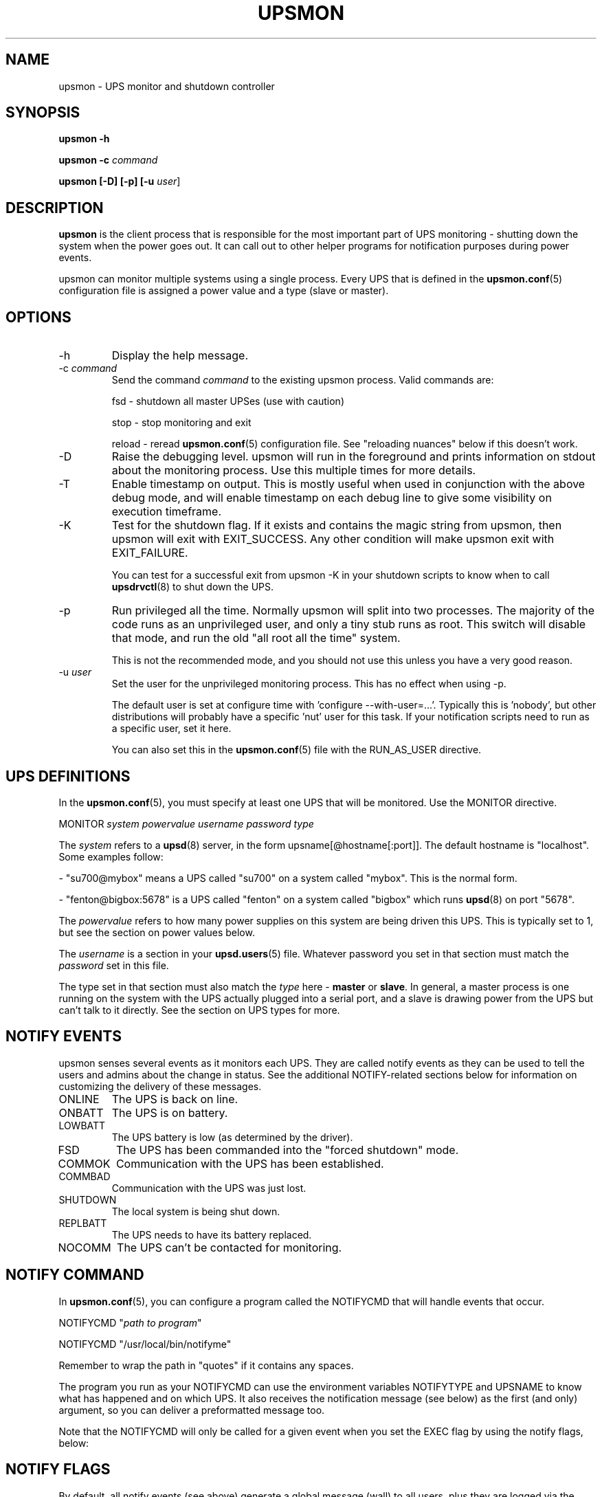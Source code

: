 .TH UPSMON 8 "Mon May 18 2009" "" "Network UPS Tools (NUT)"
.SH NAME
upsmon \- UPS monitor and shutdown controller
.SH SYNOPSIS
.B upsmon \-h

.B upsmon \-c \fIcommand\fR

.B upsmon [\-D] [\-p] [\-u \fIuser\fR]

.SH DESCRIPTION

.B upsmon
is the client process that is responsible for the most important part of
UPS monitoring \(hy shutting down the system when the power goes out.  It
can call out to other helper programs for notification purposes during
power events.

upsmon can monitor multiple systems using a single process.  Every UPS
that is defined in the \fBupsmon.conf\fR(5) configuration file is assigned
a power value and a type (slave or master).  

.SH OPTIONS

.IP \-h
Display the help message.

.IP "\-c \fIcommand\fR"
Send the command \fIcommand\fR to the existing upsmon process.  Valid
commands are:

fsd \(hy shutdown all master UPSes (use with caution)

stop \(hy stop monitoring and exit

reload \(hy reread \fBupsmon.conf\fR(5) configuration file.  See
"reloading nuances" below if this doesn't work.

.IP \-D
Raise the debugging level.  upsmon will run in the foreground and prints
information on stdout about the monitoring process.  Use this multiple
times for more details.

.IP \-T
Enable timestamp on output. This is mostly useful when used in conjunction with
the above debug mode, and will enable timestamp on each debug line to give some
visibility on execution timeframe.

.IP \-K
Test for the shutdown flag.  If it exists and contains the magic string
from upsmon, then upsmon will exit with EXIT_SUCCESS.  Any other condition
will make upsmon exit with EXIT_FAILURE.  

You can test for a successful exit from upsmon \-K in your shutdown
scripts to know when to call \fBupsdrvctl\fR(8) to shut down the UPS.

.IP \-p
Run privileged all the time.  Normally upsmon will split into two
processes.  The majority of the code runs as an unprivileged user, and
only a tiny stub runs as root.  This switch will disable that mode, and
run the old "all root all the time" system.

This is not the recommended mode, and you should not use this unless you
have a very good reason.

.IP "\-u \fIuser\fR"
Set the user for the unprivileged monitoring process.  This has no effect
when using \-p.
.IP
The default user is set at configure time with 'configure
\-\-with\-user=...'.  Typically this is 'nobody', but other distributions
will probably have a specific 'nut' user for this task.  If your
notification scripts need to run as a specific user, set it here.
.IP
You can also set this in the \fBupsmon.conf\fR(5) file with the
RUN_AS_USER directive.

.SH UPS DEFINITIONS

In the \fBupsmon.conf\fR(5), you must specify at least one UPS that will
be monitored.  Use the MONITOR directive.

	MONITOR \fIsystem\fR \fIpowervalue\fR \fIusername\fR
\fIpassword\fR \fItype\fR

The \fIsystem\fR refers to a \fBupsd\fR(8) server, in the form
upsname[@hostname[:port]].  The default hostname is "localhost".  Some
examples follow:

 \(hy "su700@mybox" means a UPS called "su700" on a system called "mybox".
This is the normal form.

 \(hy "fenton@bigbox:5678" is a UPS called "fenton" on a system called 
"bigbox" which runs \fBupsd\fR(8) on port "5678".

The \fIpowervalue\fR refers to how many power supplies on this system are
being driven this UPS.  This is typically set to 1, but see the section
on power values below.

The \fIusername\fR is a section in your \fBupsd.users\fR(5) file.
Whatever password you set in that section must match the \fIpassword\fR
set in this file.  

The type set in that section must also match the \fItype\fR here \(hy
\fBmaster\fR or \fBslave\fR.  In general, a master process is one
running on the system with the UPS actually plugged into a serial
port, and a slave is drawing power from the UPS but can't talk to it
directly.  See the section on UPS types for more.

.SH NOTIFY EVENTS

upsmon senses several events as it monitors each UPS.  They are called
notify events as they can be used to tell the users and admins about the
change in status.  See the additional NOTIFY\(hyrelated sections below for
information on customizing the delivery of these messages.

.IP ONLINE
The UPS is back on line.

.IP ONBATT
The UPS is on battery.

.IP LOWBATT
The UPS battery is low (as determined by the driver).

.IP FSD
The UPS has been commanded into the "forced shutdown" mode.

.IP COMMOK
Communication with the UPS has been established.

.IP COMMBAD
Communication with the UPS was just lost.

.IP SHUTDOWN
The local system is being shut down.

.IP REPLBATT
The UPS needs to have its battery replaced.

.IP NOCOMM
The UPS can't be contacted for monitoring.

.SH NOTIFY COMMAND

In \fBupsmon.conf\fR(5), you can configure a program called the NOTIFYCMD
that will handle events that occur.  

	NOTIFYCMD "\fIpath to program\fR"

	NOTIFYCMD "/usr/local/bin/notifyme"

Remember to wrap the path in "quotes" if it contains any spaces.

The program you run as your NOTIFYCMD can use the environment variables
NOTIFYTYPE and UPSNAME to know what has happened and on which UPS.  It
also receives the notification message (see below) as the first (and
only) argument, so you can deliver a preformatted message too.

Note that the NOTIFYCMD will only be called for a given event when you set
the EXEC flag by using the notify flags, below:

.SH NOTIFY FLAGS

By default, all notify events (see above) generate a global message
(wall) to all users, plus they are logged via the syslog.  You can change
this with the NOTIFYFLAG directive in the configuration file:

	NOTIFYFLAG \fInotifytype\fR \fIflags\fR

	Examples:

	NOTIFYFLAG ONLINE SYSLOG

	NOTIFYFLAG ONBATT SYSLOG+WALL

	NOTIFYFLAG LOWBATT SYSLOG+WALL+EXEC

The flags that can be set on a given notify event are:

.IP SYSLOG
Write this message to the syslog.

.IP WALL
Send this message to all users on the system via 'wall'.

.IP EXEC
Execute the NOTIFYCMD.

.IP IGNORE
Don't do anything.  If you use this, don't use any of the other flags.
.P
You can mix these flags.  "SYSLOG+WALL+EXEC" does all three for a given
event.

.SH NOTIFY MESSAGES

upsmon comes with default messages for each of the NOTIFY events.  These
can be changed with the NOTIFYMSG directive.

	NOTIFYMSG \fItype\fR "\fImessage\fR"

	Examples:

	NOTIFYMSG ONLINE "UPS %s is getting line power"

	NOTIFYMSG ONBATT "Someone pulled the plug on %s"

The first instance of %s is replaced with the identifier of the UPS that
generated the event.  These messages are used when sending walls to the
users directly from upsmon, and are also passed to the NOTIFYCMD.

.SH POWER VALUES

The "current overall power value" is the sum of all UPSes that are
currently able to supply power to the system hosting upsmon.  Any
UPS that is either on line or just on battery contributes to this
number.  If a UPS is critical (on battery and low battery) or has been
put into "forced shutdown" mode, it no longer contributes.

A "power value" on a MONITOR line in the config file is the number of
power supplies that the UPS runs on the current system.  

	MONITOR \fIupsname\fR \fIpowervalue\fR \fIusername\fR \fIpassword\fR \fItype\fR

Normally, you only have one power supply, so it will be set to 1.  

	MONITOR myups@myhost 1 username mypassword master

On a large server with redundant power supplies, the power value for a UPS
may be greater than 1.  You may also have more than one of them defined.

	MONITOR ups\-alpha@myhost 2 username mypassword master

	MONITOR ups\-beta@myhost 2 username mypassword master

You can also set the power value for a UPS to 0 if it does not supply any
power to that system.  This is generally used when you want to use the
upsmon notification features for a UPS even though it's not actually
running the system that hosts upsmon.  Don't set this to "master" unless
you really want to power this UPS off when this instance of upsmon needs
to shut down for its own reasons.

	MONITOR faraway@anotherbox 0 username mypassword slave

The "minimum power value" is the number of power supplies that must be
receiving power in order to keep the computer running.  

	MINSUPPLIES \fIvalue\fR

Typical PCs only have 1, so most users will leave this at the default. 

	MINSUPPLIES 1

If you have a server or similar system with redundant power, then this
value will usually be set higher.  One that requires three power supplies
to be running at all times would simply set it to 3.

	MINSUPPLIES 3

When the current overall power value drops below the minimum power value,
upsmon starts the shutdown sequence.  This design allows you to lose some
of your power supplies in a redundant power environment without bringing
down the entire system while still working properly for smaller systems.

.SH UPS TYPES

upsmon and \fBupsd\fR(8) don't always run on the same system.  When they
do, any UPSes that are directly attached to the upsmon host should be
monitored in "master" mode.  This makes upsmon take charge of that
equipment, and it will wait for slaves to disconnect before shutting
down the local system.  This allows the distant systems (monitoring over
the network) to shut down cleanly before \fBupsdrvctl shutdown\fR runs
and turns them all off.

When upsmon runs as a slave, it is relying on the distant system to tell
it about the state of the UPS.  When that UPS goes critical (on battery
and low battery), it immediately invokes the local shutdown command.  This
needs to happen quickly.  Once it disconnects from the distant
\fBupsd\fR(8) server, the master upsmon will start its own shutdown
process.  Your slaves must all shut down before the master turns off the
power or filesystem damage may result.

upsmon deals with slaves that get wedged, hang, or otherwise fail to 
disconnect from \fBupsd\fR(8) in a timely manner with the HOSTSYNC
timer.  During a shutdown situation, the master upsmon will give up after
this interval and it will shut down anyway.  This keeps the master from
sitting there forever (which would endanger that host) if a slave should
break somehow.  This defaults to 15 seconds.

If your master system is shutting down too quickly, set the FINALDELAY
interval to something greater than the default 15 seconds.  Don't set
this too high, or your UPS battery may run out of power before the
master upsmon process shuts down that system.

.SH TIMED SHUTDOWNS

For those rare situations where the shutdown process can't be completed
between the time that low battery is signalled and the UPS actually powers
off the load, use the \fBupssched\fR(8) helper program.  You can use it
along with upsmon to schedule a shutdown based on the "on battery" event.
upssched can then come back to upsmon to initiate the shutdown once it's
run on battery too long.

This can be complicated and messy, so stick to the default critical UPS
handling if you can.

.SH REDUNDANT POWER SUPPLIES

If you have more than one power supply for redundant power, you may also
have more than one UPS feeding your computer.  upsmon can handle this.  Be
sure to set the UPS power values appropriately and the MINSUPPLIES value
high enough so that it keeps running until it really does need to shut
down.

For example, the HP NetServer LH4 by default has 3 power supplies
installed, with one bay empty.  It has two power cords, one per side of
the box.  This means that one power cord powers two power supply bays,
and that you can only have two UPSes supplying power.

Connect UPS "alpha" to the cord feeding two power supplies, and UPS
"beta" to the cord that feeds the third and the empty slot.  Define alpha
as a powervalue of 2, and beta as a powervalue of 1.  Set the MINSUPPLIES
to 2.

When alpha goes on battery, your current overall power value will stay
at 3, as it's still supplying power.  However, once it goes critical (on
battery and low battery), it will stop contributing to the current overall
power value.  That means the value will be 1 (beta alone), which is less
than 2.  That is insufficient to run the system, and upsmon will invoke
the shutdown sequence.

However, if beta goes critical, subtracting its contribution will take the
current overall value from 3 to 2.  This is just high enough to satisfy
the minimum, so the system will continue running as before.  If beta
returns later, it will be re\(hyadded and the current value will go back to
3.  This allows you to swap out UPSes, change a power configuration, or
whatever, as long as you maintain the minimum power value at all times.

.SH MIXED OPERATIONS

Besides being able to monitor multiple UPSes, upsmon can also monitor them
as different roles.  If you have a system with multiple power supplies
serviced by separate UPS batteries, it's possible to be a master on one
and a slave on the other.  This usually happens when you run out of serial
ports and need to do the monitoring through another system nearby.

This is also complicated, especially when it comes time to power down a
UPS that has gone critical but doesn't supply the local system.  You can
do this with some scripting magic in your notify command script, but it's
beyond the scope of this manual.

.SH FORCED SHUTDOWNS

When upsmon is forced to bring down the local system, it sets the
"FSD" (forced shutdown) flag on any UPSes that it is running in master
mode.  This is used to synchronize slaves in the event that a master UPS
that is otherwise OK needs to be brought down due to some pressing event
on the master.

You can manually invoke this mode on the master upsmon by starting another
copy with '\-c fsd'.  This is useful when you want to initiate a shutdown
before the critical stage through some external means, such as
\fBupssched\fR(8).

.SH DEAD UPSES

In the event that upsmon can't reach \fBupsd\fR(8), it declares that UPS
"dead" after some interval controlled by DEADTIME in the
\fBupsmon.conf\fR(5).  If this happens while that UPS was last known to be
on battery, it is assumed to have gone critical and no longer contributes
to the overall power value.

upsmon will alert you to a UPS that can't be contacted for monitoring
with a "NOCOMM" notifier by default every 300 seconds.  This can be
changed with the NOCOMMWARNTIME setting.

.SH RELOADING NUANCES

upsmon usually gives up root powers for the process that does most of
the work, including handling signals like SIGHUP to reload the configuration
file.  This means your \fBupsmon.conf\fR(8) file must be readable by
the non\(hyroot account that upsmon switches to.

If you want reloads to work, upsmon must run as some user that has
permissions to read the configuration file.  I recommend making a new
user just for this purpose, as making the file readable by "nobody"
(the default user) would be a bad idea.

See the RUN_AS_USER section in \fBupsmon.conf\fR(8) for more on this topic.

Additionally, you can't change the SHUTDOWNCMD or POWERDOWNFLAG
definitions with a reload due to the split\(hyprocess model.  If you change
those values, you \fBmust\fR stop upsmon and start it back up.  upsmon
will warn you in the syslog if you make changes to either of those
values during a reload.

.SH SIMULATING POWER FAILURES

To test a synchronized shutdown without pulling the plug on your UPS(es),
you need only set the forced shutdown (FSD) flag on them.  You can do this
by calling upsmon again to set the flag \(hy i.e.:

	upsmon \-c fsd

After that, the master and the slaves will do their usual shutdown sequence
as if the battery had gone critical.  This is much easier on your UPS
equipment, and it beats crawling under a desk to find the plug.

.SH FILES

\fBupsmon.conf\fR(5)

.SH SEE ALSO

.SS Server:
\fBupsd\fR(8)

.SS Clients:
\fBupsc\fR(8), \fBupscmd\fR(8),
\fBupsrw\fR(8), \fBupsmon\fR(8)

.SS CGI programs:
\fBupsset.cgi\fR(8), \fBupsstats.cgi\fR(8), \fBupsimage.cgi\fR(8)

.SS Internet resources:
The NUT (Network UPS Tools) home page: http://www.networkupstools.org/
